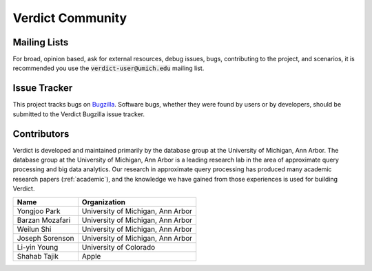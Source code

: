 ********************
Verdict Community
********************

Mailing Lists
===================================

For broad, opinion based, ask for external resources, debug issues, bugs, contributing to the
project, and scenarios, it is recommended you use the :code:`verdict-user@umich.edu` mailing list.



Issue Tracker
===================================

This project tracks bugs on `Bugzilla <http://bigdata.eecs.umich.edu/bugzilla>`_. Software bugs,
whether they were found by users or by developers, should be submitted to the Verdict Bugzilla issue
tracker.



Contributors
===================================

Verdict is developed and maintained primarily by the database group at the
University of Michigan, Ann Arbor. The database group at the University of
Michigan, Ann Arbor is a leading research lab in the area of approximate query
processing and big data analytics.
Our research in approximate query processing has produced many academic research
papers (:ref:`academic`), and the knowledge we have gained from those
experiences is used for building Verdict.



+---------------------------+-------------------------------------------------+
| Name                      | Organization                                    |
+===========================+=================================================+
| Yongjoo Park              | University of Michigan, Ann Arbor               |
+---------------------------+-------------------------------------------------+
| Barzan Mozafari           | University of Michigan, Ann Arbor               |
+---------------------------+-------------------------------------------------+
| Weilun Shi                | University of Michigan, Ann Arbor               |
+---------------------------+-------------------------------------------------+
| Joseph Sorenson           | University of Michigan, Ann Arbor               |
+---------------------------+-------------------------------------------------+
| Li-yin Young              | University of Colorado                          |
+---------------------------+-------------------------------------------------+
| Shahab Tajik              | Apple                                           |
+---------------------------+-------------------------------------------------+

